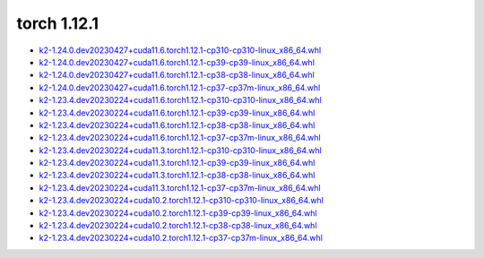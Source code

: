 torch 1.12.1
============


- `k2-1.24.0.dev20230427+cuda11.6.torch1.12.1-cp310-cp310-linux_x86_64.whl <https://huggingface.co/csukuangfj/k2/resolve/main/cuda/k2-1.24.0.dev20230427+cuda11.6.torch1.12.1-cp310-cp310-linux_x86_64.whl>`_
- `k2-1.24.0.dev20230427+cuda11.6.torch1.12.1-cp39-cp39-linux_x86_64.whl <https://huggingface.co/csukuangfj/k2/resolve/main/cuda/k2-1.24.0.dev20230427+cuda11.6.torch1.12.1-cp39-cp39-linux_x86_64.whl>`_
- `k2-1.24.0.dev20230427+cuda11.6.torch1.12.1-cp38-cp38-linux_x86_64.whl <https://huggingface.co/csukuangfj/k2/resolve/main/cuda/k2-1.24.0.dev20230427+cuda11.6.torch1.12.1-cp38-cp38-linux_x86_64.whl>`_
- `k2-1.24.0.dev20230427+cuda11.6.torch1.12.1-cp37-cp37m-linux_x86_64.whl <https://huggingface.co/csukuangfj/k2/resolve/main/cuda/k2-1.24.0.dev20230427+cuda11.6.torch1.12.1-cp37-cp37m-linux_x86_64.whl>`_
- `k2-1.23.4.dev20230224+cuda11.6.torch1.12.1-cp310-cp310-linux_x86_64.whl <https://huggingface.co/csukuangfj/k2/resolve/main/cuda/k2-1.23.4.dev20230224+cuda11.6.torch1.12.1-cp310-cp310-linux_x86_64.whl>`_
- `k2-1.23.4.dev20230224+cuda11.6.torch1.12.1-cp39-cp39-linux_x86_64.whl <https://huggingface.co/csukuangfj/k2/resolve/main/cuda/k2-1.23.4.dev20230224+cuda11.6.torch1.12.1-cp39-cp39-linux_x86_64.whl>`_
- `k2-1.23.4.dev20230224+cuda11.6.torch1.12.1-cp38-cp38-linux_x86_64.whl <https://huggingface.co/csukuangfj/k2/resolve/main/cuda/k2-1.23.4.dev20230224+cuda11.6.torch1.12.1-cp38-cp38-linux_x86_64.whl>`_
- `k2-1.23.4.dev20230224+cuda11.6.torch1.12.1-cp37-cp37m-linux_x86_64.whl <https://huggingface.co/csukuangfj/k2/resolve/main/cuda/k2-1.23.4.dev20230224+cuda11.6.torch1.12.1-cp37-cp37m-linux_x86_64.whl>`_
- `k2-1.23.4.dev20230224+cuda11.3.torch1.12.1-cp310-cp310-linux_x86_64.whl <https://huggingface.co/csukuangfj/k2/resolve/main/cuda/k2-1.23.4.dev20230224+cuda11.3.torch1.12.1-cp310-cp310-linux_x86_64.whl>`_
- `k2-1.23.4.dev20230224+cuda11.3.torch1.12.1-cp39-cp39-linux_x86_64.whl <https://huggingface.co/csukuangfj/k2/resolve/main/cuda/k2-1.23.4.dev20230224+cuda11.3.torch1.12.1-cp39-cp39-linux_x86_64.whl>`_
- `k2-1.23.4.dev20230224+cuda11.3.torch1.12.1-cp38-cp38-linux_x86_64.whl <https://huggingface.co/csukuangfj/k2/resolve/main/cuda/k2-1.23.4.dev20230224+cuda11.3.torch1.12.1-cp38-cp38-linux_x86_64.whl>`_
- `k2-1.23.4.dev20230224+cuda11.3.torch1.12.1-cp37-cp37m-linux_x86_64.whl <https://huggingface.co/csukuangfj/k2/resolve/main/cuda/k2-1.23.4.dev20230224+cuda11.3.torch1.12.1-cp37-cp37m-linux_x86_64.whl>`_
- `k2-1.23.4.dev20230224+cuda10.2.torch1.12.1-cp310-cp310-linux_x86_64.whl <https://huggingface.co/csukuangfj/k2/resolve/main/cuda/k2-1.23.4.dev20230224+cuda10.2.torch1.12.1-cp310-cp310-linux_x86_64.whl>`_
- `k2-1.23.4.dev20230224+cuda10.2.torch1.12.1-cp39-cp39-linux_x86_64.whl <https://huggingface.co/csukuangfj/k2/resolve/main/cuda/k2-1.23.4.dev20230224+cuda10.2.torch1.12.1-cp39-cp39-linux_x86_64.whl>`_
- `k2-1.23.4.dev20230224+cuda10.2.torch1.12.1-cp38-cp38-linux_x86_64.whl <https://huggingface.co/csukuangfj/k2/resolve/main/cuda/k2-1.23.4.dev20230224+cuda10.2.torch1.12.1-cp38-cp38-linux_x86_64.whl>`_
- `k2-1.23.4.dev20230224+cuda10.2.torch1.12.1-cp37-cp37m-linux_x86_64.whl <https://huggingface.co/csukuangfj/k2/resolve/main/cuda/k2-1.23.4.dev20230224+cuda10.2.torch1.12.1-cp37-cp37m-linux_x86_64.whl>`_
